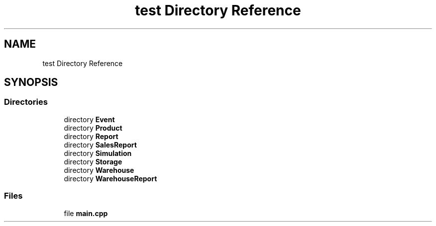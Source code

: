 .TH "test Directory Reference" 3 "Version 1.0.0" "Warehouse Simulator" \" -*- nroff -*-
.ad l
.nh
.SH NAME
test Directory Reference
.SH SYNOPSIS
.br
.PP
.SS "Directories"

.in +1c
.ti -1c
.RI "directory \fBEvent\fP"
.br
.ti -1c
.RI "directory \fBProduct\fP"
.br
.ti -1c
.RI "directory \fBReport\fP"
.br
.ti -1c
.RI "directory \fBSalesReport\fP"
.br
.ti -1c
.RI "directory \fBSimulation\fP"
.br
.ti -1c
.RI "directory \fBStorage\fP"
.br
.ti -1c
.RI "directory \fBWarehouse\fP"
.br
.ti -1c
.RI "directory \fBWarehouseReport\fP"
.br
.in -1c
.SS "Files"

.in +1c
.ti -1c
.RI "file \fBmain\&.cpp\fP"
.br
.in -1c
